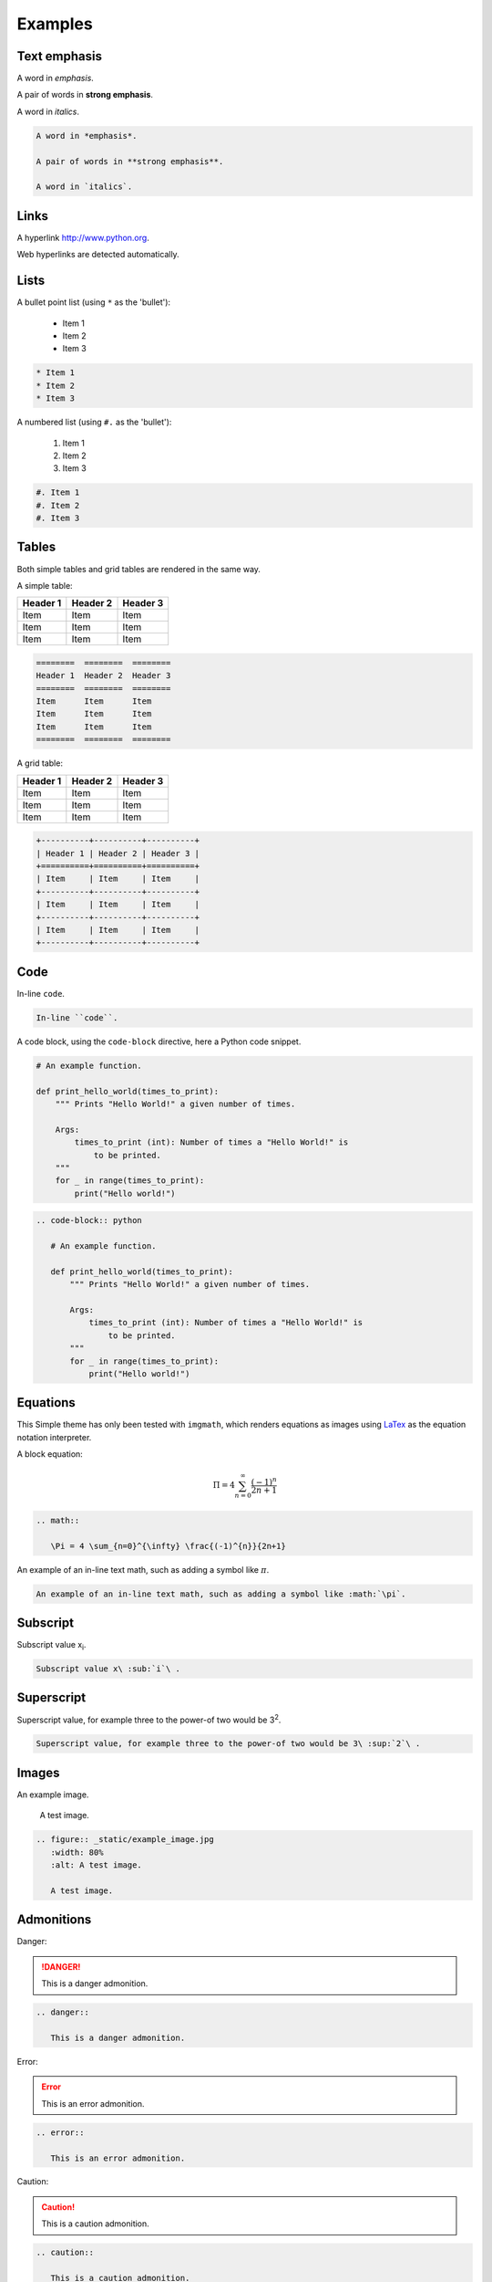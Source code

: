 .. Examples of different theme style elements.
   Copyright Ashley. 2023.

Examples
========

Text emphasis
~~~~~~~~~~~~~
A word in *emphasis*.

A pair of words in **strong emphasis**.

A word in `italics`.

.. code-block:: reStructuredText

   A word in *emphasis*.

   A pair of words in **strong emphasis**.

   A word in `italics`.

Links
~~~~~
A hyperlink http://www.python.org.

Web hyperlinks are detected automatically.

Lists
~~~~~
A bullet point list (using ``*`` as the 'bullet'):

 * Item 1
 * Item 2
 * Item 3

.. code-block:: reStructuredText

    * Item 1
    * Item 2
    * Item 3

A numbered list (using ``#.`` as the 'bullet'):

 #. Item 1
 #. Item 2
 #. Item 3

.. code-block:: reStructuredText

    #. Item 1
    #. Item 2
    #. Item 3

Tables
~~~~~~
Both simple tables and grid tables are rendered in the same way.

A simple table:

========  ========  ========
Header 1  Header 2  Header 3
========  ========  ========
Item      Item      Item
Item      Item      Item
Item      Item      Item
========  ========  ========

.. code-block:: reStructuredText

   ========  ========  ========
   Header 1  Header 2  Header 3
   ========  ========  ========
   Item      Item      Item
   Item      Item      Item
   Item      Item      Item
   ========  ========  ========

A grid table:

+----------+----------+----------+
| Header 1 | Header 2 | Header 3 |
+==========+==========+==========+
| Item     | Item     | Item     |
+----------+----------+----------+
| Item     | Item     | Item     |
+----------+----------+----------+
| Item     | Item     | Item     |
+----------+----------+----------+

.. code-block:: reStructuredText

   +----------+----------+----------+
   | Header 1 | Header 2 | Header 3 |
   +==========+==========+==========+
   | Item     | Item     | Item     |
   +----------+----------+----------+
   | Item     | Item     | Item     |
   +----------+----------+----------+
   | Item     | Item     | Item     |
   +----------+----------+----------+


Code
~~~~
In-line ``code``.

.. code-block:: reStructuredText

   In-line ``code``.

A code block, using the ``code-block`` directive, here a Python code snippet.

.. code-block:: python

   # An example function.

   def print_hello_world(times_to_print):
       """ Prints "Hello World!" a given number of times.

       Args:
           times_to_print (int): Number of times a "Hello World!" is
               to be printed.
       """
       for _ in range(times_to_print):
           print("Hello world!")

.. code-block:: reStructuredText

   .. code-block:: python

      # An example function.

      def print_hello_world(times_to_print):
          """ Prints "Hello World!" a given number of times.

          Args:
              times_to_print (int): Number of times a "Hello World!" is
                  to be printed.
          """
          for _ in range(times_to_print):
              print("Hello world!")

Equations
~~~~~~~~~
This Simple theme has only been tested with ``imgmath``, which renders equations as images using `LaTex <https://www.latex-project.org/>`_ as the equation notation interpreter.

A block equation:

.. math::

   \Pi = 4 \sum_{n=0}^{\infty} \frac{(-1)^{n}}{2n+1}

.. code-block:: reStructuredText

   .. math::

      \Pi = 4 \sum_{n=0}^{\infty} \frac{(-1)^{n}}{2n+1}


An example of an in-line text math, such as adding a symbol like :math:`\pi`.

.. code-block:: reStructuredText

   An example of an in-line text math, such as adding a symbol like :math:`\pi`.

Subscript
~~~~~~~~~
Subscript value x\ :sub:`i`\ .

.. code-block:: reStructuredText

   Subscript value x\ :sub:`i`\ .

Superscript
~~~~~~~~~~~
Superscript value, for example three to the power-of two would be 3\ :sup:`2`\ .

.. code-block:: reStructuredText

   Superscript value, for example three to the power-of two would be 3\ :sup:`2`\ .

Images
~~~~~~
An example image.

.. figure:: _static/example_image.jpg
   :width: 80%
   :alt: A test image.

   A test image.

.. code-block:: reStructuredText

   .. figure:: _static/example_image.jpg
      :width: 80%
      :alt: A test image.

      A test image.

Admonitions
~~~~~~~~~~~

Danger:

.. danger::

   This is a danger admonition.

.. code-block:: reStructuredText

   .. danger::

      This is a danger admonition.


Error:

.. error::

   This is an error admonition.

.. code-block:: reStructuredText

   .. error::

      This is an error admonition.

Caution:

.. caution::

   This is a caution admonition.

.. code-block:: reStructuredText

   .. caution::

      This is a caution admonition.

Warning:

.. warning::

   This is a warning admonition.

.. code-block:: reStructuredText

   .. warning::

      This is a warning admonition.


Attention:

.. attention::

   This is an attention admonition.

.. code-block:: reStructuredText

   .. attention::

      This is an attention admonition.

Important:

.. important::

   This is an important admonition.

.. code-block:: reStructuredText

   .. important::

      This is an important admonition.

Note:

.. note::

   This is a note admonition.

.. code-block:: reStructuredText

   .. note::

      This is a note admonition.

Hint:

.. hint::

   This is a hint admonition.

.. code-block:: reStructuredText

   .. hint::

      This is a hint admonition.


Tip:

.. tip::

   This is a tip admonition.

.. code-block:: reStructuredText

   .. tip::

      This is a tip admonition.

A generic admonition:

.. admonition:: Custom admonition title

   This is a generic admonition.

.. code-block:: reStructuredText

   .. admonition:: Custom admonition title

      This is a generic admonition.
